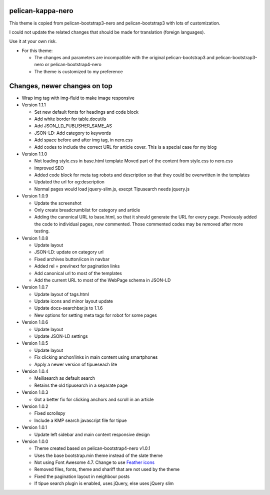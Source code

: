 pelican-kappa-nero
------------------

This theme is copied from pelican-bootstrap3-nero and pelican-bootstrap3 with lots of customization.

I could not update the related changes that should be made for translation (foreign languages).

Use it at your own risk.

- For this theme:

  - The changes and parameters are incompatible with
    the original pelican-bootstrap3 and pelican-bootstrap3-nero or pelican-bootstrap4-nero
  - The theme is customized to my preference

Changes, newer changes on top
-----------------------------

- Wrap img tag with img-fluid to make image responsive

- Version 1.1.1

  - Set new default fonts for headings and code block
  - Add white border for table.docutils
  - Add JSON_LD_PUBLISHER_SAME_AS
  - JSON-LD: Add category to keywords
  - Add space before and after img tag, in nero.css
  - Add codes to include the correct URL for article cover. This is a special case for my blog

- Version 1.1.0

  - Not loading style.css in base.html template
    Moved part of the content from style.css to nero.css
  - Improved SEO
  - Added code block for meta tag robots and description so that
    they could be overwritten in the templates
  - Updated the url for og:description
  - Normal pages would load jquery-slim.js, execpt Tipusearch needs jquery.js

- Version 1.0.9

  - Update the screenshot
  - Only create breadcrumblist for category and article
  - Adding the canonical URL to base.html, so that it should 
    generate the URL for every page.
    Previously added the code to individual pages, now commented.
    Those commented codes may be removed after more testing.

- Version 1.0.8

  - Update layout 
  - JSON-LD: update on category url
  - Fixed archives button/icon in navbar
  - Added rel = prev/next for pagination links
  - Add canonical url to most of the templates
  - Add the current URL to most of the WebPage schema in JSON-LD

- Version 1.0.7

  - Update layout of tags.html
  - Update icons and minor layout update
  - Update docs-searchbar.js to 1.1.6
  - New options for setting meta tags for robot for some pages

- Version 1.0.6

  - Update layout
  - Update JSON-LD settings 

- Version 1.0.5

  - Update layout
  - Fix clicking anchor/links in main content using smartphones
  - Apply a newer version of tipueseach lite

- Version 1.0.4

  - Meilisearch as default search
  - Retains the old tipusearch in a separate page

- Version 1.0.3

  - Got a better fix for clicking anchors and scroll in an article

- Version 1.0.2

  - Fixed scrollspy
  - Include a KMP search javascript file for tipue

- Version 1.0.1
  
  - Update left sidebar and main content responsive design

- Version 1.0.0

  - Theme created based on pelican-bootstrap4-nero v1.0.1
  - Uses the base bootstrap.min theme instead of the slate theme
  - Not using Font Awesome 4.7. Change to use `Feather icons <https://github.com/feathericons/feather>`__
  - Removed files, fonts, theme and shariff that are not used by the theme
  - Fixed the pagination layout in neighbour posts
  - If tipue search plugin is enabled, uses jQuery, else uses jQuery slim
